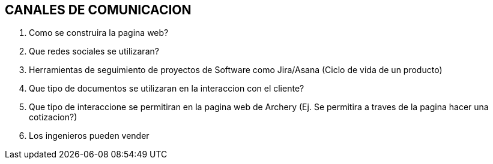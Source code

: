 ## CANALES DE COMUNICACION

1. Como se construira la pagina web?
2. Que redes sociales se utilizaran?
3. Herramientas de seguimiento de proyectos de Software como Jira/Asana (Ciclo de vida de un producto)
4. Que tipo de documentos se utilizaran en la interaccion con el cliente?
5. Que tipo de interaccione se permitiran en la pagina web de Archery (Ej. Se permitira a traves de la pagina hacer una cotizacion?)
6. Los ingenieros pueden vender